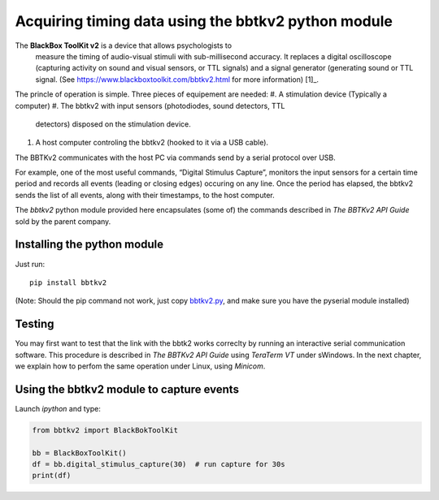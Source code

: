 Acquiring timing data using the bbtkv2 python module
====================================================

.. raw:: html

   <p align="center">

.. image:: images/bbtkv2.png

.. raw:: html

   </p>

The **BlackBox ToolKit v2** is a device that allows psychologists to
 measure the timing of audio-visual stimuli with sub-millisecond
 accuracy. It replaces a digital oscilloscope (capturing activity on
 sound and visual sensors, or TTL signals) and a signal generator
 (generating sound or TTL signal. (See
 https://www.blackboxtoolkit.com/bbtkv2.html for more information) [1]_.

The princle of operation is simple. Three pieces of equipement are needed:
#. A stimulation device (Typically a computer) 
#. The bbtkv2 with input sensors (photodiodes, sound detectors, TTL
   detectors) disposed on the stimulation device.
#. A host computer controling the bbtkv2 (hooked to it via a USB cable).

  
The BBTKv2 communicates with the host PC via commands send by a serial
protocol over USB.

For example, one of the most useful commands, “Digital Stimulus
Capture”, monitors the input sensors for a certain time period and
records all events (leading or closing edges) occuring on any line.
Once the period has elapsed, the bbtkv2 sends the list of all events,
along with their timestamps, to the host computer.


The *bbtkv2* python module provided here encapsulates (some of) the
commands described in *The BBTKv2 API Guide* sold by the parent company. 



Installing the python module
----------------------------

Just run::

   pip install bbtkv2

(Note: Should the pip command not work, just copy
`bbtkv2.py <https://github.com/chrplr/bbtkv2_python/blob/main/src/bbtkv2.py>`__,
and make sure you have the pyserial module installed)

Testing
-------

You may first want to test that the link with the bbtk2 works correclty by
running an interactive serial communication software. This procedure is described
in *The BBTKv2 API Guide*  using *TeraTerm VT* under sWindows. In the
next chapter, we explain how to perfom the same operation under Linux,
using *Minicom*.


Using the bbtkv2 module to capture events
-----------------------------------------

Launch `ipython` and type:

.. code-block:: python

   from bbtkv2 import BlackBokToolKit

   bb = BlackBoxToolKit()
   df = bb.digital_stimulus_capture(30)  # run capture for 30s
   print(df)


